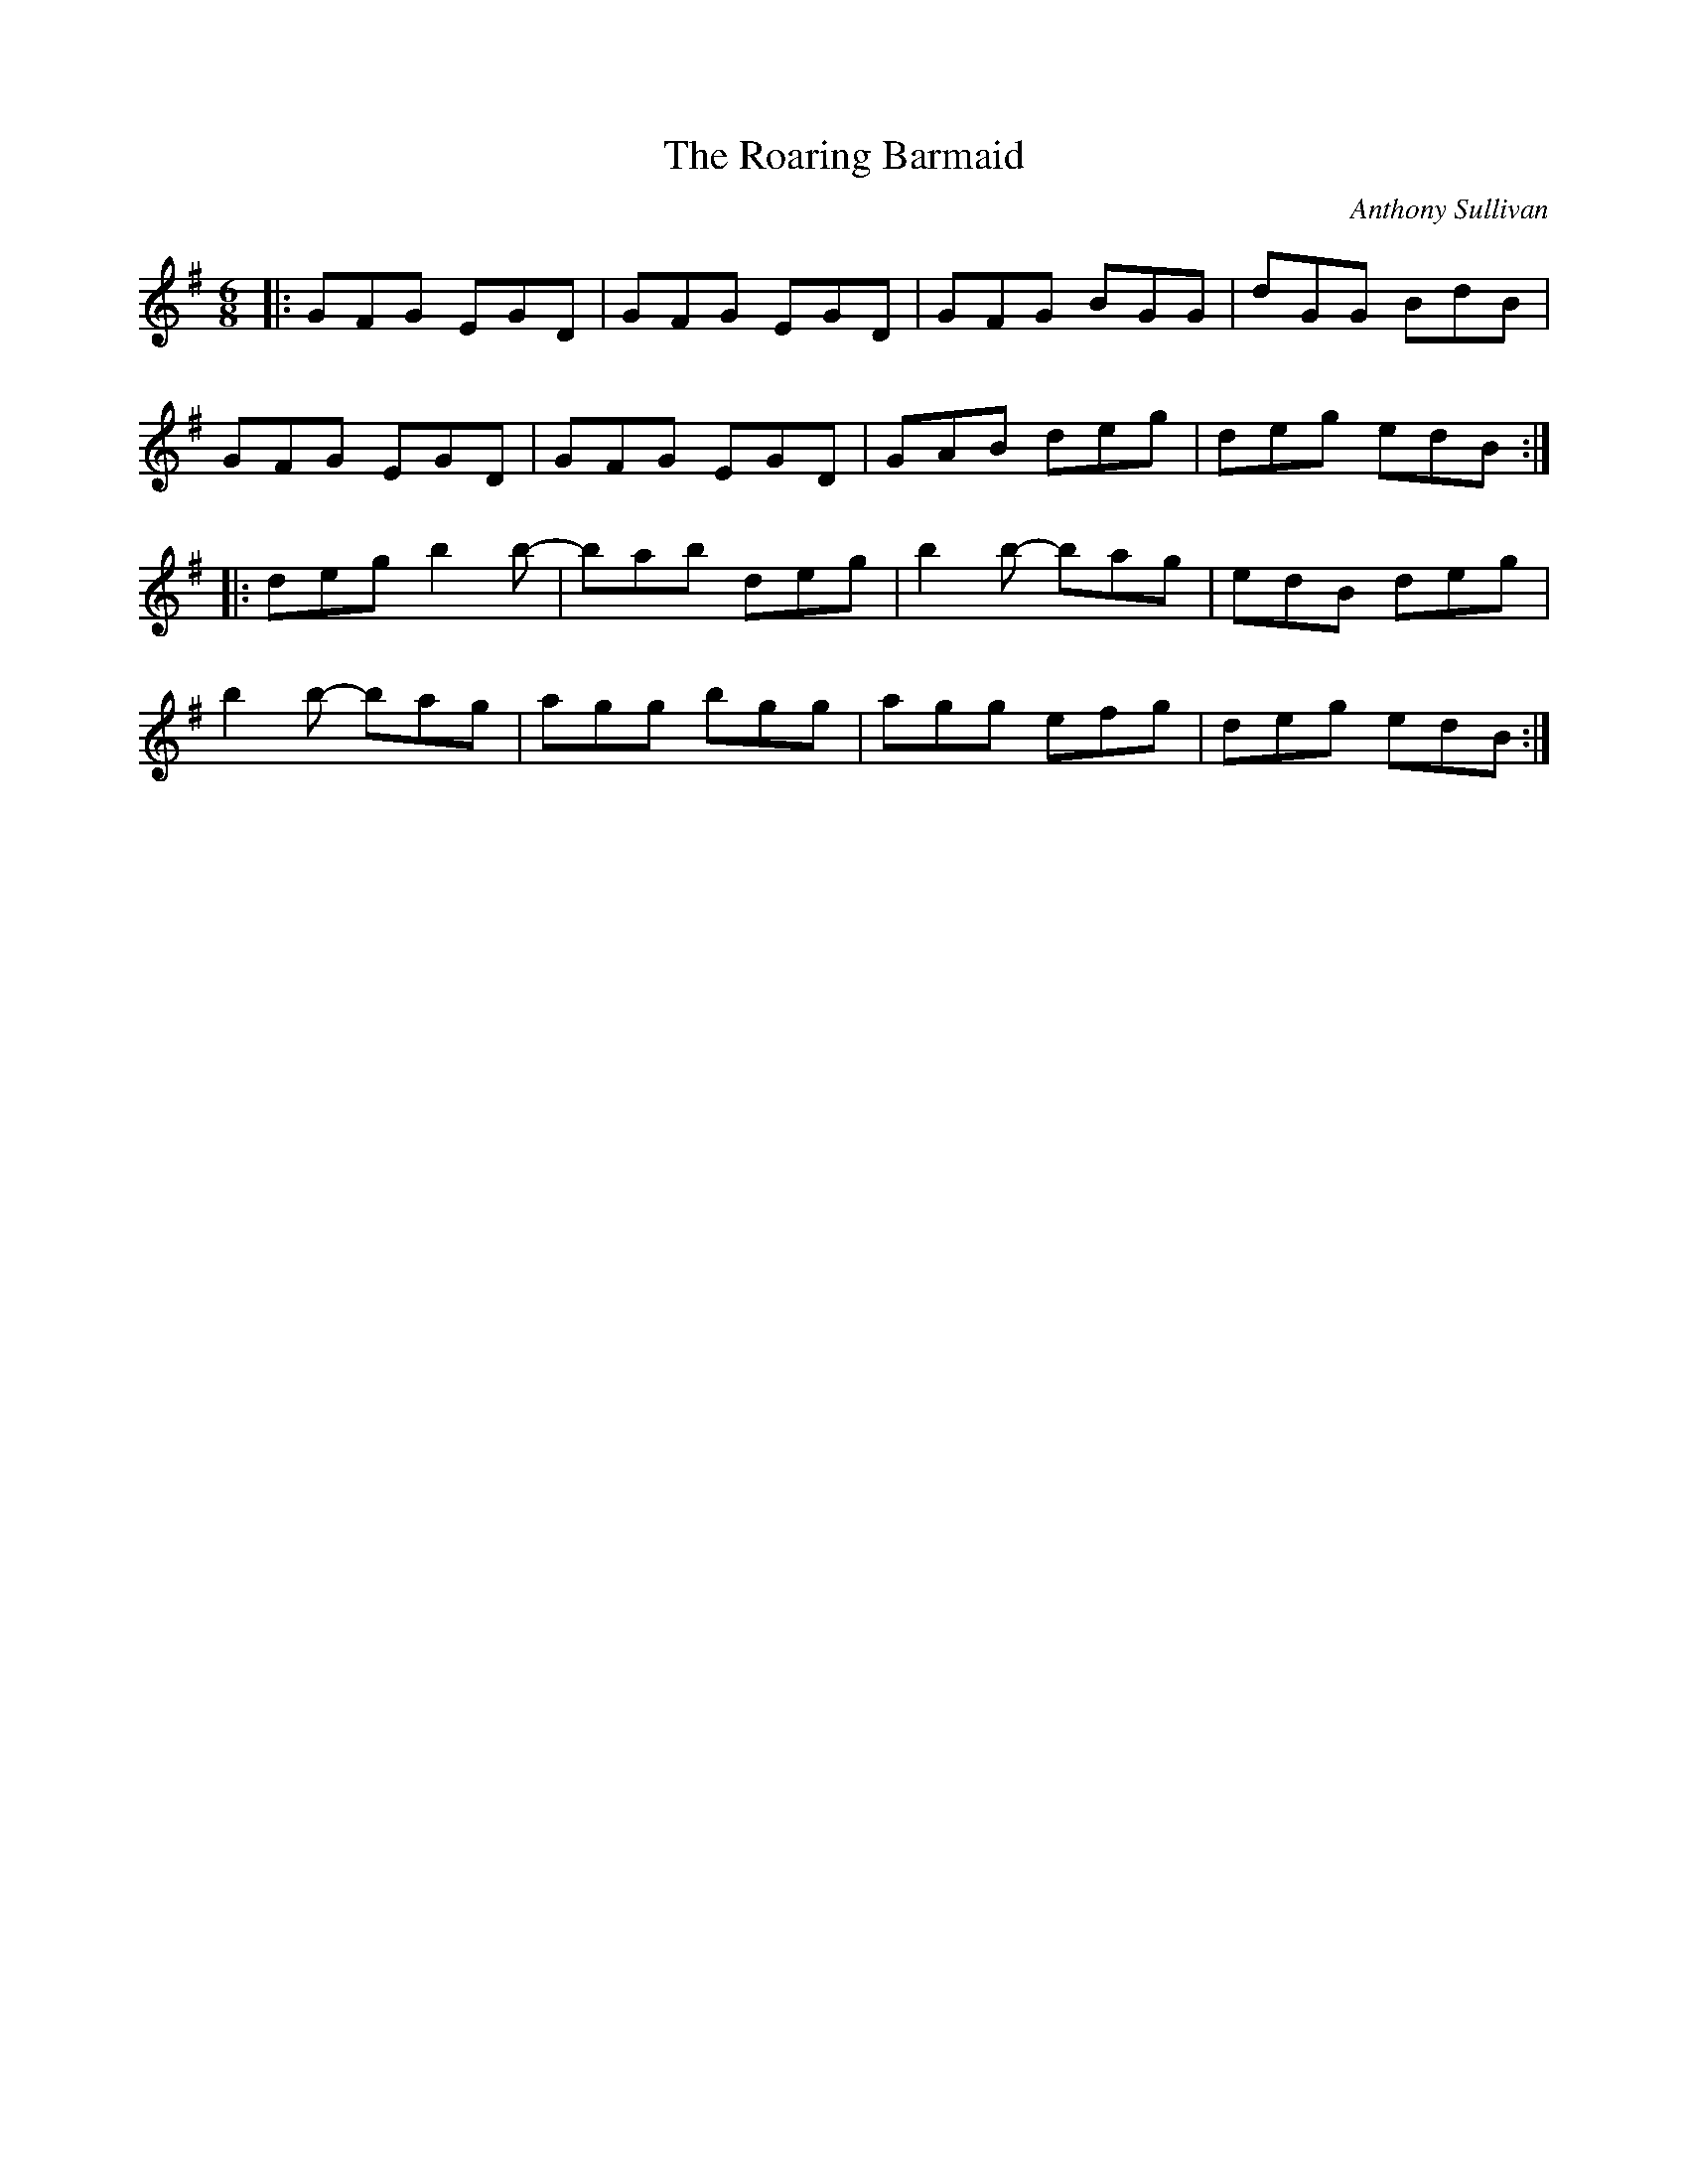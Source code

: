 X:1
T:The Roaring Barmaid
I:D'après "The Session", ce morceau est parfois appelé à tort "The
I:Butlers of Glen Avenue" (Lunasa, McGoldrick, ...)
L:1/8
M:6/8
C:Anthony Sullivan
R:Jig
D:Lunasa "Otherworld"
D:Michael McGoldrick "Fused"
D:Danu "Think before you think"
K:G
|: GFG EGD | GFG EGD | GFG BGG | dGG BdB |
   GFG EGD | GFG EGD | GAB deg | deg edB :|
|: deg b2b- | bab deg | b2b- bag | edB deg |
   b2b- bag | agg bgg | agg efg | deg edB :|
